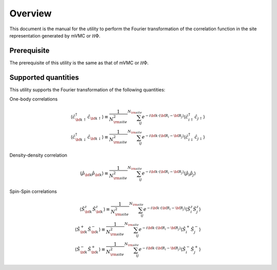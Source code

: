 Overview
========

This document is the manual for the utility
to perform the Fourier transformation of the correlation function
in the site representation generated by mVMC or :math:`{\mathcal H}\Phi`.

Prerequisite
------------

The prerequisite of this utility is the same as that of mVMC  or :math:`{\mathcal H}\Phi`.

.. _supported:

Supported quantities
--------------------

This utility supports the Fourier transformation of the following quantities:

One-body correlations

.. math::

   \begin{align}
   \langle {\hat c}_{{\bf k} \uparrow}^{\dagger} {\hat c}_{{\bf k} \uparrow}\rangle
   \equiv \frac{1}{N_{\rm site}^2} \sum_{i j}^{N_{\rm site}} e^{-i {\bf k}\cdot({\bf R}_i - {\bf R}_j)}
   \langle {\hat c}_{i \uparrow}^{\dagger} {\hat c}_{j \uparrow}\rangle
   \\
   \langle {\hat c}_{{\bf k} \downarrow}^{\dagger} {\hat c}_{{\bf k} \downarrow}\rangle
   \equiv \frac{1}{N_{\rm site}^2} \sum_{i j}^{N_{\rm site}} e^{-i {\bf k}\cdot({\bf R}_i - {\bf R}_j)}
   \langle {\hat c}_{i \downarrow}^{\dagger} {\hat c}_{j \downarrow}\rangle
   \end{align}

Density-density correlation

.. math::

   \begin{align}
   \langle {\hat \rho}_{\bf k} {\hat \rho}_{\bf k}\rangle
   \equiv \frac{1}{N_{\rm site}^2} \sum_{i j}^{N_{\rm site}} e^{-i {\bf k}\cdot({\bf R}_i - {\bf R}_j)}
   \langle {\hat \rho}_{i} {\hat \rho}_{j}\rangle
   \end{align}

Spin-Spin correlations

.. math::

   \begin{align}
   \langle {\hat S}_{\bf k}^{z} {\hat S}_{\bf k}^{z} \rangle
   \equiv \frac{1}{N_{\rm site}^2} \sum_{i j}^{N_{\rm site}} e^{-i {\bf k}\cdot({\bf R}_i - {\bf R}_j)}
   \langle {\hat S}_{i}^{z} {\hat S}_{j}^{z} \rangle
   \\
   \langle {\hat S}_{\bf k}^{+} {\hat S}_{\bf k}^{-} \rangle
   \equiv \frac{1}{N_{\rm site}^2} \sum_{i j}^{N_{\rm site}} e^{-i {\bf k}\cdot({\bf R}_i - {\bf R}_j)}
   \langle {\hat S}_{i}^{+} {\hat S}_{j}^{-} \rangle
   \\
   \langle {\hat S}_{\bf k}^{-} {\hat S}_{\bf k}^{+} \rangle
   \equiv \frac{1}{N_{\rm site}^2} \sum_{i j}^{N_{\rm site}} e^{-i {\bf k}\cdot({\bf R}_i - {\bf R}_j)}
   \langle {\hat S}_{i}^{-} {\hat S}_{j}^{+} \rangle
   \end{align}

